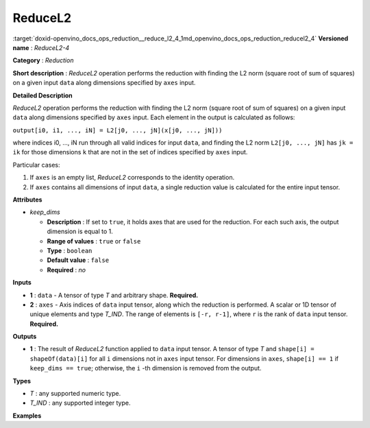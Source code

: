 .. index:: pair: page; ReduceL2
.. _doxid-openvino_docs_ops_reduction__reduce_l2_4:


ReduceL2
========

:target:`doxid-openvino_docs_ops_reduction__reduce_l2_4_1md_openvino_docs_ops_reduction_reducel2_4` **Versioned name** : *ReduceL2-4*

**Category** : *Reduction*

**Short description** : *ReduceL2* operation performs the reduction with finding the L2 norm (square root of sum of squares) on a given input ``data`` along dimensions specified by ``axes`` input.

**Detailed Description**

*ReduceL2* operation performs the reduction with finding the L2 norm (square root of sum of squares) on a given input ``data`` along dimensions specified by ``axes`` input. Each element in the output is calculated as follows:

``output[i0, i1, ..., iN] = L2[j0, ..., jN](x[j0, ..., jN]))``

where indices i0, ..., iN run through all valid indices for input ``data``, and finding the L2 norm ``L2[j0, ..., jN]`` has ``jk = ik`` for those dimensions ``k`` that are not in the set of indices specified by ``axes`` input.

Particular cases:

#. If ``axes`` is an empty list, *ReduceL2* corresponds to the identity operation.

#. If ``axes`` contains all dimensions of input ``data``, a single reduction value is calculated for the entire input tensor.

**Attributes**

* *keep_dims*
  
  * **Description** : If set to ``true``, it holds axes that are used for the reduction. For each such axis, the output dimension is equal to 1.
  
  * **Range of values** : ``true`` or ``false``
  
  * **Type** : ``boolean``
  
  * **Default value** : ``false``
  
  * **Required** : *no*

**Inputs**

* **1** : ``data`` - A tensor of type *T* and arbitrary shape. **Required.**

* **2** : ``axes`` - Axis indices of ``data`` input tensor, along which the reduction is performed. A scalar or 1D tensor of unique elements and type *T_IND*. The range of elements is ``[-r, r-1]``, where ``r`` is the rank of ``data`` input tensor. **Required.**

**Outputs**

* **1** : The result of *ReduceL2* function applied to ``data`` input tensor. A tensor of type *T* and ``shape[i] = shapeOf(data)[i]`` for all ``i`` dimensions not in ``axes`` input tensor. For dimensions in ``axes``, ``shape[i] == 1`` if ``keep_dims == true``; otherwise, the ``i`` -th dimension is removed from the output.

**Types**

* *T* : any supported numeric type.

* *T_IND* : any supported integer type.

**Examples**

.. ref-code-block:: cpp

	<layer id="1" type="ReduceL2" ...>
	    <data keep_dims="true" />
	    <input>
	        <port id="0">
	            <dim>6</dim>
	            <dim>12</dim>
	            <dim>10</dim>
	            <dim>24</dim>
	        </port>
	        <port id="1">
	            <dim>2</dim>         <!-- value is [2, 3] that means independent reduction in each channel and batch -->
	        </port>
	    </input>
	    <output>
	        <port id="2">
	            <dim>6</dim>
	            <dim>12</dim>
	            <dim>1</dim>
	            <dim>1</dim>
	        </port>
	    </output>
	</layer>

.. ref-code-block:: cpp

	<layer id="1" type="ReduceL2" ...>
	    <data keep_dims="false" />
	    <input>
	        <port id="0">
	            <dim>6</dim>
	            <dim>12</dim>
	            <dim>10</dim>
	            <dim>24</dim>
	        </port>
	        <port id="1">
	            <dim>2</dim>         <!-- value is [2, 3] that means independent reduction in each channel and batch -->
	        </port>
	    </input>
	    <output>
	        <port id="2">
	            <dim>6</dim>
	            <dim>12</dim>
	        </port>
	    </output>
	</layer>

.. ref-code-block:: cpp

	<layer id="1" type="ReduceL2" ...>
	    <data keep_dims="false" />
	    <input>
	        <port id="0">
	            <dim>6</dim>
	            <dim>12</dim>
	            <dim>10</dim>
	            <dim>24</dim>
	        </port>
	        <port id="1">
	            <dim>1</dim>         <!-- value is [1] that means independent reduction in each channel and spatial dimensions -->
	        </port>
	    </input>
	    <output>
	        <port id="2">
	            <dim>6</dim>
	            <dim>10</dim>
	            <dim>24</dim>
	        </port>
	    </output>
	</layer>

.. ref-code-block:: cpp

	<layer id="1" type="ReduceL2" ...>
	    <data keep_dims="false" />
	    <input>
	        <port id="0">
	            <dim>6</dim>
	            <dim>12</dim>
	            <dim>10</dim>
	            <dim>24</dim>
	        </port>
	        <port id="1">
	            <dim>1</dim>         <!-- value is [-2] that means independent reduction in each channel, batch and second spatial dimension -->
	        </port>
	    </input>
	    <output>
	        <port id="2">
	            <dim>6</dim>
	            <dim>12</dim>
	            <dim>24</dim>
	        </port>
	    </output>
	</layer>

